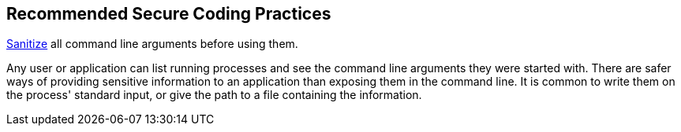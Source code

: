 == Recommended Secure Coding Practices

https://www.owasp.org/index.php/Input_Validation_Cheat_Sheet[Sanitize] all command line arguments before using them.


Any user or application can list running processes and see the command line arguments they were started with. There are safer ways of providing sensitive information to an application than exposing them in the command line. It is common to write them on the process' standard input, or give the path to a file containing the information.
